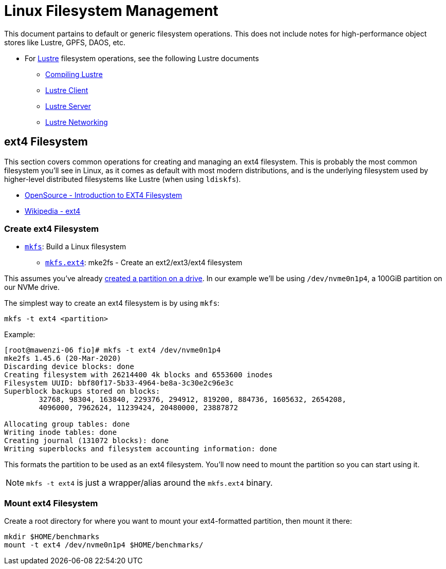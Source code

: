 = Linux Filesystem Management

:toc: auto
:showtitle:

This document partains to default or generic filesystem operations. This does not include notes for high-performance object stores
like Lustre, GPFS, DAOS, etc.

* For https://www.lustre.org/[Lustre] filesystem operations, see the following Lustre documents
** xref:docs-site:learning:lustre/compiling-lustre.adoc[Compiling Lustre]
** xref:docs-site:learning:lustre/lustre-client.adoc[Lustre Client]
** xref:docs-site:learning:lustre/lustre-server.adoc[Lustre Server]
** xref:docs-site:learning:lustre/lustre-networking.adoc[Lustre Networking]

== ext4 Filesystem

This section covers common operations for creating and managing an ext4 filesystem. This is probably the most common filesystem you'll
see in Linux, as it comes as default with most modern distributions, and is the underlying filesystem used by higher-level distributed
filesystems like Lustre (when using `ldiskfs`).

* https://opensource.com/article/17/5/introduction-ext4-filesystem[OpenSource - Introduction to EXT4 Filesystem]
* https://en.wikipedia.org/wiki/Ext4[Wikipedia - ext4]

=== Create ext4 Filesystem

* https://linux.die.net/man/8/mkfs[`mkfs`]: Build a Linux filesystem
** https://linux.die.net/man/8/mkfs.ext4[`mkfs.ext4`]: mke2fs - Create an ext2/ext3/ext4 filesystem

This assumes you've already xref:docs-site:learning:linux/storage/drives.adoc[created a partition on a drive]. In our example
we'll be using `/dev/nvme0n1p4`, a 100GiB partition on our NVMe drive.

The simplest way to create an ext4 filesystem is by using `mkfs`:

[,bash]
----
mkfs -t ext4 <partition>
----

Example:

[,console]
----
[root@mawenzi-06 fio]# mkfs -t ext4 /dev/nvme0n1p4
mke2fs 1.45.6 (20-Mar-2020)
Discarding device blocks: done
Creating filesystem with 26214400 4k blocks and 6553600 inodes
Filesystem UUID: bbf80f17-5b33-4964-be8a-3c30e2c96e3c
Superblock backups stored on blocks:
	32768, 98304, 163840, 229376, 294912, 819200, 884736, 1605632, 2654208,
	4096000, 7962624, 11239424, 20480000, 23887872

Allocating group tables: done
Writing inode tables: done
Creating journal (131072 blocks): done
Writing superblocks and filesystem accounting information: done
----

This formats the partition to be used as an ext4 filesystem. You'll now need to mount the partition so you can start using it.

NOTE: `mkfs -t ext4` is just a wrapper/alias around the `mkfs.ext4` binary.

=== Mount ext4 Filesystem

Create a root directory for where you want to mount your ext4-formatted partition, then mount it there:

[,bash]
----
mkdir $HOME/benchmarks
mount -t ext4 /dev/nvme0n1p4 $HOME/benchmarks/
----
